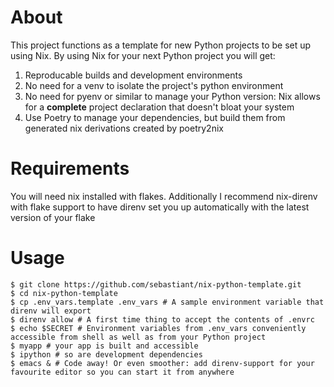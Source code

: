 * About
This project functions as a template for new Python projects to be set up using Nix. By using Nix for your next Python project you will get:
1. Reproducable builds and development environments
2. No need for a venv to isolate the project's python environment
3. No need for pyenv or similar to manage your Python version: Nix allows for a *complete* project declaration that doesn't bloat your system
4. Use Poetry to manage your dependencies, but build them from generated nix derivations created by poetry2nix
* Requirements
You will need nix installed with flakes. Additionally I recommend nix-direnv with flake support to have direnv set you up automatically with the latest version of your flake
* Usage
#+begin_src shell
  $ git clone https://github.com/sebastiant/nix-python-template.git
  $ cd nix-python-template
  $ cp .env_vars.template .env_vars # A sample environment variable that direnv will export
  $ direnv allow # A first time thing to accept the contents of .envrc
  $ echo $SECRET # Environment variables from .env_vars conveniently accessible from shell as well as from your Python project
  $ myapp # your app is built and accessible
  $ ipython # so are development dependencies
  $ emacs & # Code away! Or even smoother: add direnv-support for your favourite editor so you can start it from anywhere
#+end_src
